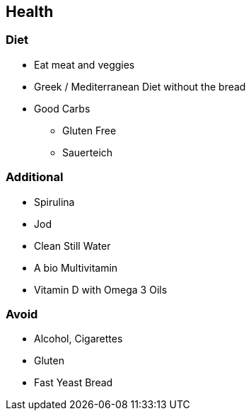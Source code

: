 == Health

=== Diet
* Eat meat and veggies
* Greek / Mediterranean Diet without the bread
* Good Carbs
** Gluten Free
** Sauerteich

=== Additional
* Spirulina
* Jod
* Clean Still Water
* A bio Multivitamin
* Vitamin D with Omega 3 Oils

=== Avoid
* Alcohol, Cigarettes
* Gluten
* Fast Yeast Bread
